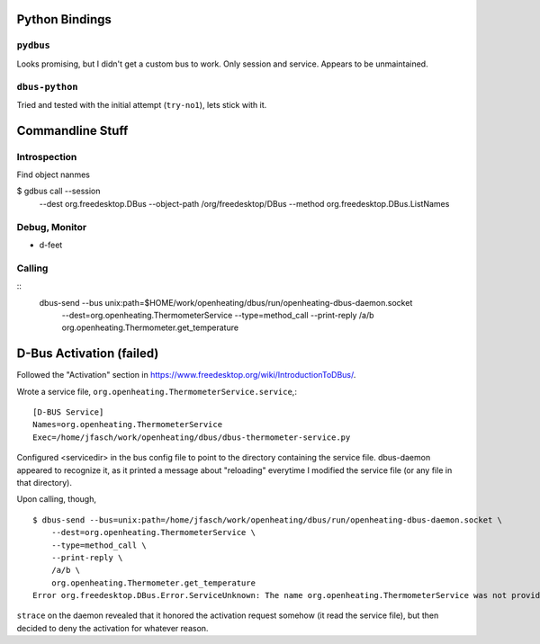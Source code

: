 Python Bindings
===============

``pydbus``
----------

Looks promising, but I didn't get a custom bus to work. Only session
and service. Appears to be unmaintained.

``dbus-python``
---------------

Tried and tested with the initial attempt (``try-no1``), lets stick
with it.

Commandline Stuff
=================

Introspection
-------------

Find object nanmes

$ gdbus call --session \
    --dest org.freedesktop.DBus \
    --object-path /org/freedesktop/DBus \
    --method org.freedesktop.DBus.ListNames

Debug, Monitor
--------------

* d-feet

Calling
-------

::
    dbus-send --bus unix:path=$HOME/work/openheating/dbus/run/openheating-dbus-daemon.socket \
      --dest=org.openheating.ThermometerService \
      --type=method_call \
      --print-reply \
      /a/b \
      org.openheating.Thermometer.get_temperature

D-Bus Activation (failed)
=========================

Followed the "Activation" section in
https://www.freedesktop.org/wiki/IntroductionToDBus/.

Wrote a service file,
``org.openheating.ThermometerService.service``,::

  [D-BUS Service]
  Names=org.openheating.ThermometerService
  Exec=/home/jfasch/work/openheating/dbus/dbus-thermometer-service.py

Configured <servicedir> in the bus config file to point to the
directory containing the service file. dbus-daemon appeared to
recognize it, as it printed a message about "reloading" everytime I
modified the service file (or any file in that directory).

Upon calling, though, ::

  $ dbus-send --bus=unix:path=/home/jfasch/work/openheating/dbus/run/openheating-dbus-daemon.socket \
      --dest=org.openheating.ThermometerService \
      --type=method_call \
      --print-reply \
      /a/b \
      org.openheating.Thermometer.get_temperature
  Error org.freedesktop.DBus.Error.ServiceUnknown: The name org.openheating.ThermometerService was not provided by any .service files

``strace`` on the daemon revealed that it honored the activation
request somehow (it read the service file), but then decided to deny
the activation for whatever reason.
